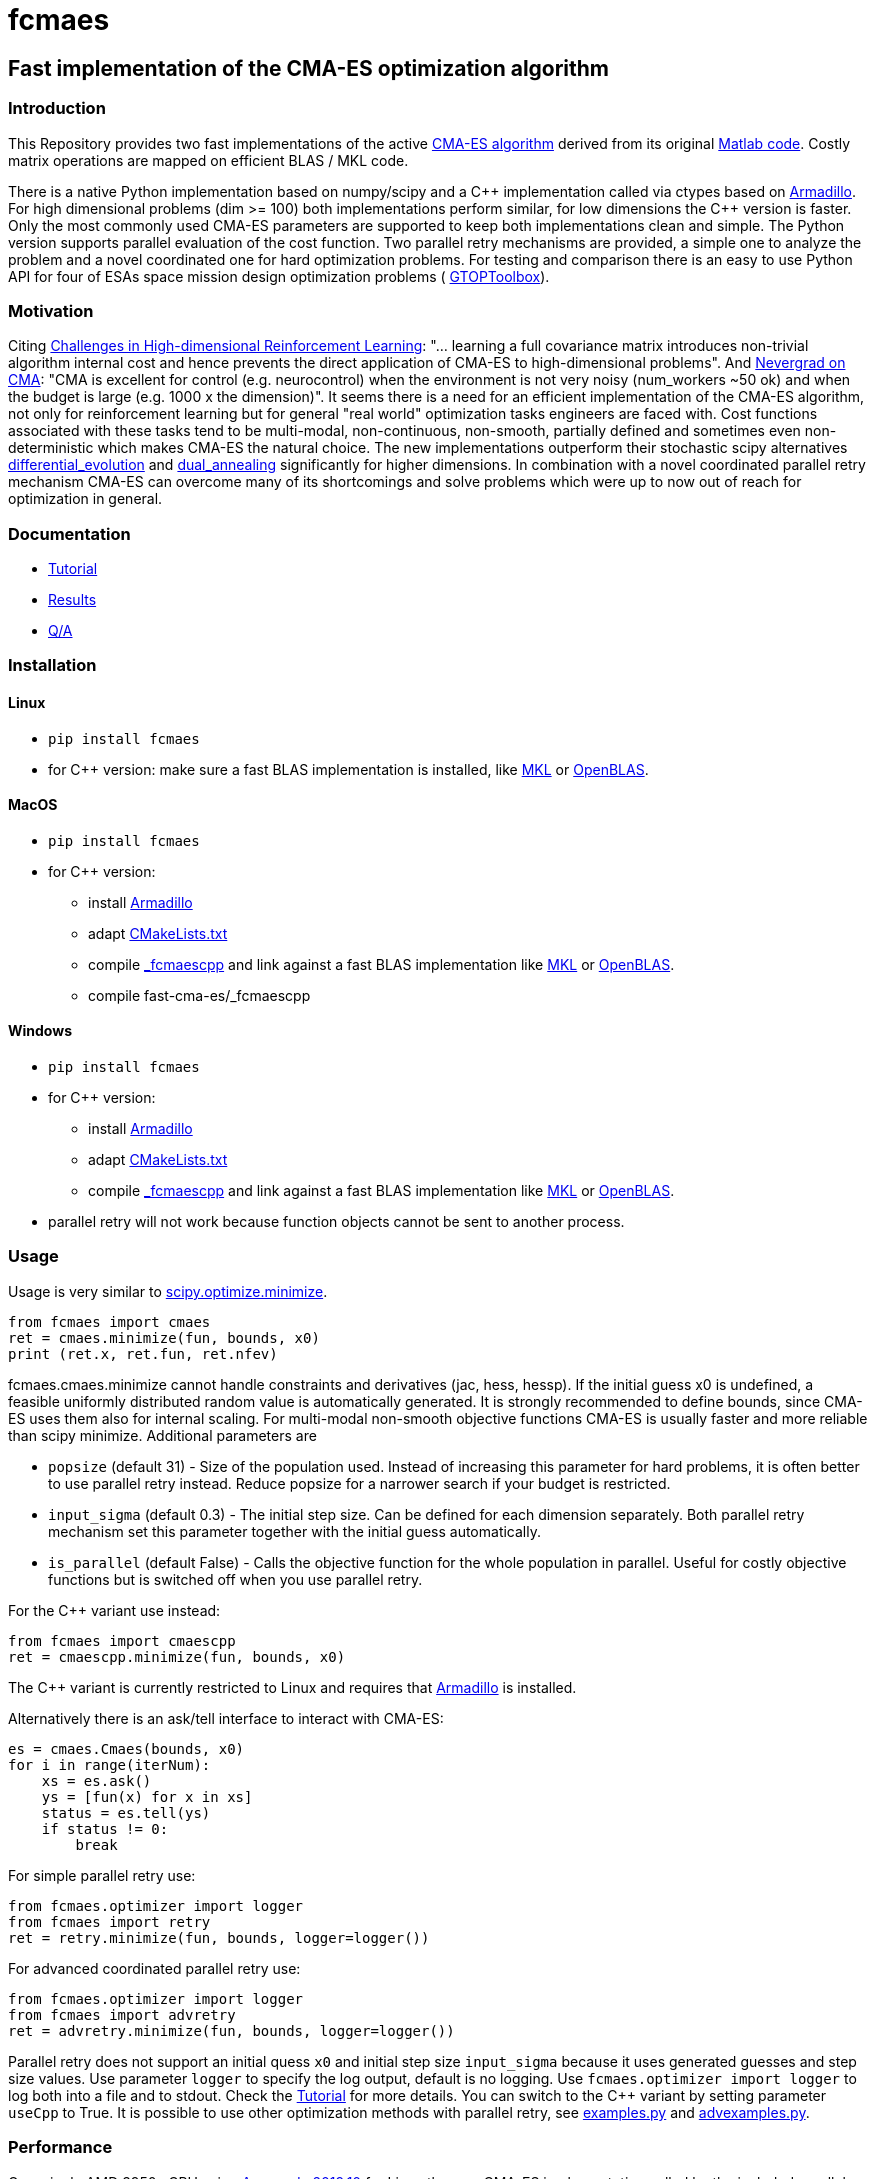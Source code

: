 :encoding: utf-8
:imagesdir: img

= fcmaes

== Fast implementation of the CMA-ES optimization algorithm

=== Introduction

This Repository provides two fast implementations of the active http://cma.gforge.inria.fr/[CMA-ES algorithm] 
derived from its original http://cma.gforge.inria.fr/cmaes.m[Matlab code]. 
Costly matrix operations are mapped on efficient BLAS / MKL code.  

There is a native Python implementation based on numpy/scipy and a C{plus}{plus} implementation called 
via ctypes based on https://arma.sourceforge.net/[Armadillo]. 
For high dimensional problems (dim >= 100) both implementations perform similar, for low dimensions
the C++ version is faster. Only the most commonly used CMA-ES parameters are supported to keep both implementations
clean and simple. The Python version supports parallel evaluation of the cost function. 
Two parallel retry mechanisms are provided, a simple one to analyze the problem and a
novel coordinated one for hard optimization problems. For testing and comparison there is an easy to use
Python API for four of ESAs space mission design optimization problems (
https://www.esa.int/gsp/ACT/doc/INF/Code/globopt/GTOPtoolbox.zip[GTOPToolbox]).

=== Motivation

Citing https://arxiv.org/pdf/1806.01224.pdf[Challenges in High-dimensional Reinforcement Learning]:  
"... learning a full covariance matrix introduces non-trivial algorithm internal cost and hence 
prevents the direct application of CMA-ES to high-dimensional problems". And 
https://facebookresearch.github.io/nevergrad/optimization.html#choosing-an-optimizer[Nevergrad on CMA]:
"CMA is excellent for control (e.g. neurocontrol) when the environment is not very noisy (num_workers ~50 ok) 
and when the budget is large (e.g. 1000 x the dimension)". It seems there is a need for an 
efficient implementation of the CMA-ES algorithm, not only for reinforcement learning but for general 
"real world" optimization tasks engineers are faced with. Cost functions associated with these tasks 
tend to be multi-modal, non-continuous, non-smooth, partially defined and sometimes even non-deterministic
which makes CMA-ES the natural choice. The new implementations outperform their stochastic scipy alternatives
https://docs.scipy.org/doc/scipy/reference/generated/scipy.optimize.differential_evolution.html[differential_evolution]
 and https://docs.scipy.org/doc/scipy/reference/generated/scipy.optimize.dual_annealing.html[dual_annealing]
significantly for higher dimensions. In combination with a novel coordinated parallel retry mechanism CMA-ES can 
overcome many of its shortcomings and solve problems which were up to now out of reach for optimization in general. 

=== Documentation

- https://github.com/dietmarwo/fast-cma-es/blob/master/Tutorial.adoc[Tutorial]
- https://github.com/dietmarwo/fast-cma-es/blob/master/Results.adoc[Results]
- https://github.com/dietmarwo/fast-cma-es/blob/master/QnA.adoc[Q/A]

=== Installation

==== Linux
 
* `pip install fcmaes`
* for C++ version: make sure a fast BLAS implementation is installed, like 
https://software.intel.com/en-us/mkl[MKL] or https://www.openblas.net/[OpenBLAS].     

==== MacOS

* `pip install fcmaes`
* for C++ version: 
** install https://arma.sourceforge.net/[Armadillo]     
** adapt https://github.com/dietmarwo/fast-cma-es/blob/master/_fcmaescpp/CMakeLists.txt[CMakeLists.txt]
** compile https://github.com/dietmarwo/fast-cma-es/tree/master/_fcmaescpp[_fcmaescpp] and
link against a fast BLAS implementation like 
https://software.intel.com/en-us/mkl[MKL] or https://www.openblas.net/[OpenBLAS]. 
** compile fast-cma-es/_fcmaescpp

==== Windows

* `pip install fcmaes`
* for C++ version: 
** install https://arma.sourceforge.net/[Armadillo]     
** adapt https://github.com/dietmarwo/fast-cma-es/blob/master/_fcmaescpp/CMakeLists.txt[CMakeLists.txt]
** compile https://github.com/dietmarwo/fast-cma-es/tree/master/_fcmaescpp[_fcmaescpp] and
link against a fast BLAS implementation like 
https://software.intel.com/en-us/mkl[MKL] or https://www.openblas.net/[OpenBLAS]. 
* parallel retry will not work because function objects cannot be sent to another process. 

=== Usage

Usage is very similar to https://docs.scipy.org/doc/scipy/reference/generated/scipy.optimize.minimize.html[scipy.optimize.minimize].

[source,python]
----
from fcmaes import cmaes
ret = cmaes.minimize(fun, bounds, x0)
print (ret.x, ret.fun, ret.nfev)
----

fcmaes.cmaes.minimize cannot handle constraints and derivatives (jac, hess, hessp). If the initial guess x0 is undefined,
a feasible uniformly distributed random value is automatically generated. It is strongly recommended to define
bounds, since CMA-ES uses them also for internal scaling. For multi-modal non-smooth objective functions CMA-ES is usually 
faster and more reliable than scipy minimize. Additional parameters are

- `popsize` (default 31) - Size of the population used. Instead of increasing this parameter for hard problems, it is often better to use parallel retry instead. Reduce popsize for a narrower search if your budget is restricted.
- `input_sigma` (default 0.3) - The initial step size. Can be defined for each dimension separately. Both parallel retry mechanism
  set this parameter together with the initial guess automatically.   
- `is_parallel` (default False) - Calls the objective function for the whole population in parallel. Useful for costly 
  objective functions but is switched off when you use parallel retry.    
  
For the C++ variant use instead:

[source,python]
----
from fcmaes import cmaescpp
ret = cmaescpp.minimize(fun, bounds, x0)
----

The C++ variant is currently restricted to Linux and requires that https://arma.sourceforge.net/[Armadillo] is installed.

Alternatively there is an ask/tell interface to interact with CMA-ES:

[source,python]
----
es = cmaes.Cmaes(bounds, x0)
for i in range(iterNum):
    xs = es.ask()
    ys = [fun(x) for x in xs]
    status = es.tell(ys)
    if status != 0:
        break 
----

For simple parallel retry use:

[source,python]
----
from fcmaes.optimizer import logger
from fcmaes import retry
ret = retry.minimize(fun, bounds, logger=logger())
----

For advanced coordinated parallel retry use:

[source,python]
----
from fcmaes.optimizer import logger
from fcmaes import advretry
ret = advretry.minimize(fun, bounds, logger=logger())
----

Parallel retry does not support an initial quess `x0` and initial step size `input_sigma` because it
uses generated guesses and step size values. Use parameter `logger` to specify the 
log output, default is no logging. Use 
`fcmaes.optimizer import logger` to log both into a file and to stdout. 
Check the https://github.com/dietmarwo/fast-cma-es/blob/master/Tutorial.adoc[Tutorial] for more details. 
You can switch to the C++ variant by setting parameter `useCpp` to True.
It is possible to use other optimization methods with parallel retry, see
https://github.com/dietmarwo/fast-cma-es/blob/master/fcmaes/examples.py[examples.py] and 
https://github.com/dietmarwo/fast-cma-es/blob/master/fcmaes/advexamples.py[advexamples.py].

=== Performance

On a single AMD 3950x CPU using https://repo.anaconda.com/archive/Anaconda3-2019.10-Linux-x86_64.sh[Anaconda 2019.10]
for Linux the new CMA-ES implementation called by the included parallel coordinated retry mechanism 
solves ESAs 26-dimensional https://www.esa.int/gsp/ACT/projects/gtop/messenger_full/[Messenger full] problem
in about 2.5 hours on average. The Messenger full benchmark models a
multi-gravity assist interplanetary space mission from Earth to Mercury. In 2009 the first good solution (6.9 km/s)
was submitted. It took more than five years to reach 1.959 km/s and three more years until 2017 to find the optimum 
http://www.midaco-solver.com/index.php/component/content/article?id=208[1.958 km/s]. The picture below shows the
progress of the whole science community since 2009:

image::Fsc.png[]  

A 100-CPU cluster and about 20x100 CPU hours were required to find 10 solutions near 2.0 km/s, see 
http://www.midaco-solver.com/data/pub/Messenger_%28Evostar2017%29.pdf[Midaco]. 
Now you can solve this problem in Python on a single desktop CPU.
This means, optimization can be applied to problems
previously reserved for search algorithms. CMA-ES and the novel coordinated parallel retry algorithm 
are in no way designed specifically for space mission design but are generally applicable to 
all hard optimization problems.

The following picture shows 96 successful 
CMA-ES advanced retry runs out of 273. All 96 runs, more than a third, produced a result better than
2 km/s, many reached the absolute minimum at 1.958 km/s. 

image::fo_cma2.png[]  

Here are all 273 runs, including the ones reaching local minima at 2.4 and 3.0 km/s.

image::fo_cma.png[] 

Using this CMA-ES implementation with parallel retry performs more than 800000 messenger_full evaluations per second
on an AMD 3950x processor. About 8-10 times faster than the "official" 
https://github.com/CMA-ES/pycma[CMA-ES Python implementation].
Both the Python and the C{plus}{plus} variant rely heavily on the configured BLAS library - 
which defaults to Intel MKL if you use https://www.anaconda.com/distribution/[Anaconda] .

=== How to read the log output of the parallel retry
The log output of the parallel retry contains the following rows:

===== Simple retry

- time (in sec)
- evaluations / sec
- number of retries - optimization runs
- total number of evaluations in all retries
- best value found so far
- mean of the values found by the retries below the defined threshold
- standard deviation of the values found by the retries below the defined threshold
- list of the best 20 function values in the retry store
- best solution (x-vector) found so far

Mean and standard deviation would be misleading when using advanced retry, because
of the retries initiated by crossover. Therefore the rows of the
log output differ slightly:
 
===== Advanced coordinated retry

- time (in sec)
- evaluations / sec
- number of retries - optimization runs
- total number of evaluations in all retries
- best value found so far
- worst value in the retry store
- number of entries in the retry store
- list of the best 20 function values in the retry store
- best solution (x-vector) found so far
